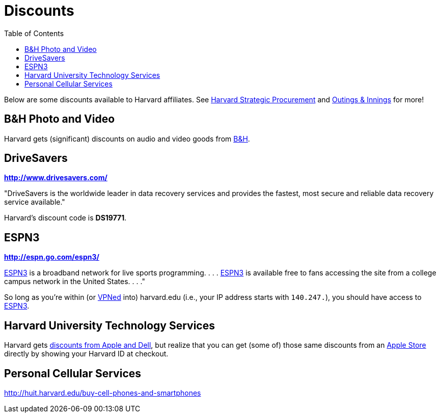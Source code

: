 = Discounts
:toc: left

Below are some discounts available to Harvard affiliates. See http://www.procurement.harvard.edu/news.shtml[Harvard Strategic Procurement] and https://outingsandinnings.harvard.edu/[Outings & Innings] for more!

== B&H Photo and Video

Harvard gets (significant) discounts on audio and video goods from http://www.procurement.harvard.edu/secure/goods/av_general.shtml[B&H].

== DriveSavers

*http://www.drivesavers.com/*

"DriveSavers is the worldwide leader in data recovery services and
provides the fastest, most secure and reliable data recovery service
available."

Harvard's discount code is *DS19771*.

== ESPN3

*http://espn.go.com/espn3/*

http://espn.go.com/espn3/[ESPN3] is a broadband network for live sports
programming. . . . http://espn.go.com/espn3/[ESPN3] is available free to
fans accessing the site from a college campus network in the United
States. . . ."

So long as you're within (or https://vpn.fas.harvard.edu/[VPNed] into)
harvard.edu (i.e., your IP address starts with `140.247.`), you should
have access to http://espn.go.com/espn3/[ESPN3].

== Harvard University Technology Services

Harvard gets http://personal.huitproducts.harvard.edu/[discounts from Apple and Dell],
but realize that you can get (some of) those same discounts from an
http://www.apple.com/retail/[Apple Store] directly by showing your
Harvard ID at checkout. 

== Personal Cellular Services

http://huit.harvard.edu/buy-cell-phones-and-smartphones
